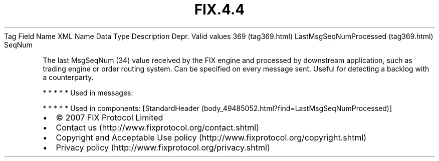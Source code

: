 .TH FIX.4.4 "" "" "Tag #369"
Tag
Field Name
XML Name
Data Type
Description
Depr.
Valid values
369 (tag369.html)
LastMsgSeqNumProcessed (tag369.html)
SeqNum
.PP
The last MsgSeqNum (34) value received by the FIX engine and
processed by downstream application, such as trading engine or
order routing system. Can be specified on every message sent.
Useful for detecting a backlog with a counterparty.
.PP
   *   *   *   *   *
Used in messages:
.PP
   *   *   *   *   *
Used in components:
[StandardHeader (body_49485052.html?find=LastMsgSeqNumProcessed)]

.PD 0
.P
.PD

.PP
.PP
.IP \[bu] 2
© 2007 FIX Protocol Limited
.IP \[bu] 2
Contact us (http://www.fixprotocol.org/contact.shtml)
.IP \[bu] 2
Copyright and Acceptable Use policy (http://www.fixprotocol.org/copyright.shtml)
.IP \[bu] 2
Privacy policy (http://www.fixprotocol.org/privacy.shtml)

